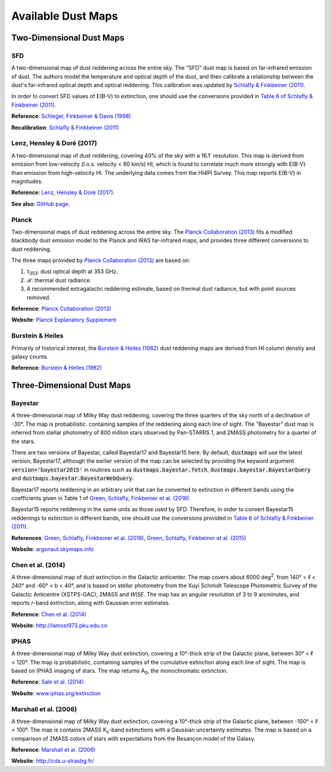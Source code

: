 Available Dust Maps
===================


Two-Dimensional Dust Maps
-------------------------


SFD
~~~

A two-dimensional map of dust reddening across the entire sky. The "SFD" dust
map is based on far-infrared emission of dust. The authors model the temperature
and optical depth of the dust, and then calibrate a relationship between the
dust's far-infrared optical depth and optical reddening. This calibration was
updated by
`Schlafly & Finkbeiner (2011) <http://adsabs.harvard.edu/abs/2011ApJ...737..103S>`_.

In order to convert SFD values of E(B-V) to extinction, one should use the
conversions provided in
`Table 6 of Schlafly & Finkbeiner (2011) <http://iopscience.iop.org/0004-637X/737/2/103/article#apj398709t6>`_.

**Reference**: `Schlegel, Finkbeiner & Davis (1998) <http://adsabs.harvard.edu/abs/1998ApJ...500..525S>`_

**Recalibration**: `Schlafly & Finkbeiner (2011) <http://adsabs.harvard.edu/abs/2011ApJ...737..103S>`_


Lenz, Hensley & Doré (2017)
~~~~~~~~~~~~~~~~~~~~~~~~~~~

A two-dimensional map of dust reddening, covering 40% of the sky with a 16.1'
resolution. This map is derived from emission from low-velocity
(l.o.s. velocity < 90 km/s) HI, which is found to correlate much more strongly
with E(B-V) than emission from high-velocity HI. The underlying data comes from
the HI4PI Survey. This map reports E(B-V) in magnitudes.

**Reference**: `Lenz, Hensley & Doré (2017) <https://arxiv.org/abs/1706.00011>`_.

**See also**: `GitHub page <https://github.com/daniellenz/ebv_tools>`_.


Planck
~~~~~~

Two-dimensional maps of dust reddening across the entire sky. The
`Planck Collaboration (2013) <http://adsabs.harvard.edu/abs/2014A%26A...571A..11P>`_
fits a modified blackbody dust emission model to the Planck and IRAS
far-infrared maps, and provides three different conversions to dust reddening.

The three maps provided by
`Planck Collaboration (2013) <http://adsabs.harvard.edu/abs/2014A%26A...571A..11P>`_
are based on:

1. τ\ :sub:`353`\ : dust optical depth at 353 GHz.
2. ℛ: thermal dust radiance.
3. A recommended extragalactic reddening estimate, based on thermal dust
   radiance, but with point sources removed.

**Reference**: `Planck Collaboration (2013) <http://adsabs.harvard.edu/abs/2014A%26A...571A..11P>`_

**Website**: `Planck Explanatory Supplement <https://wiki.cosmos.esa.int/planckpla/index.php/CMB_and_astrophysical_component_maps#The_.5Bmath.5DE.28B-V.29.5B.2Fmath.5D_map_for_extra-galactic_studies>`_


Burstein & Heiles
~~~~~~~~~~~~~~~~~

Primarily of historical interest, the
`Burstein & Heiles (1982) <http://adsabs.harvard.edu/abs/1982AJ.....87.1165B>`_
dust reddening maps are derived from HI column density and galaxy counts.

**Reference**: `Burstein & Heiles (1982) <http://adsabs.harvard.edu/abs/1982AJ.....87.1165B>`_


Three-Dimensional Dust Maps
---------------------------


Bayestar
~~~~~~~~

A three-dimensional map of Milky Way dust reddening, covering the three quarters
of the sky north of a declination of -30°. The map is probabilistic. containing
samples of the reddening along each line of sight. The "Bayestar" dust map is
inferred from stellar photometry of 800 million stars observed by Pan-STARRS 1,
and 2MASS photometry for a quarter of the stars.

There are two versions of Bayestar, called Bayestar17 and Bayestar15 here. By
default, :code:`dustmaps` will use the latest version, Bayestar17, although the
earlier version of the map can be selected by providing the keyword argument
:code:`version='bayestar2015'` in routines such as
:code:`dustmaps.bayestar.fetch`, :code:`dustmaps.bayestar.BayestarQuery` and
:code:`dustmaps.bayestar.BayestarWebQuery`.

Bayestar17 reports reddening in an arbitrary unit that can be converted to
extinction in different bands using the coefficients given in Table 1 of
`Green, Schlafly, Finkbeiner et al. (2018) <http://adsabs.harvard.edu/abs/2018arXiv180103555G>`_.

Bayestar15 reports reddening in the same units as those used by SFD. Therefore,
in order to convert Bayestar15 reddenings to extinction in different bands, one
should use the conversions provided in
`Table 6 of Schlafly & Finkbeiner (2011) <http://iopscience.iop.org/0004-637X/737/2/103/article#apj398709t6>`_.

**References**: `Green, Schlafly, Finkbeiner et al. (2018) <http://adsabs.harvard.edu/abs/2018arXiv180103555G>`_,
`Green, Schlafly, Finkbeiner et al. (2015) <http://adsabs.harvard.edu/abs/2015arXiv150701005G>`_

**Website**: `argonaut.skymaps.info <http://argonaut.skymaps.info>`_


Chen et al. (2014)
~~~~~~~~~~~~~~~~~~

A three-dimensional map of dust extinction in the Galactic anticenter. The map
covers about 6000 deg\ :sup:`2`\ , from 140° < ℓ < 240° and -60° < b < 40°, and
is based on stellar photometry from the Xuyi Schmidt Telescope Photometric
Survey of the Galactic Anticentre (XSTPS-GAC), 2MASS and *WISE*. The map has an
angular resolution of 3 to 9 arcminutes, and reports *r*-band extinction, along
with Gaussian error estimates.

**Reference**: `Chen et al. (2014) <http://adsabs.harvard.edu/abs/2014MNRAS.443.1192C>`_

**Website**: `http://lamost973.pku.edu.cn <http://lamost973.pku.edu.cn/site/Photometric-Extinctions-and-Distances/>`_


IPHAS
~~~~~

A three-dimensional map of Milky Way dust extinction, covering a 10°-thick strip
of the Galactic plane, between 30° < ℓ < 120°. The map is probabilistic,
containing samples of the cumulative extinction along each line of sight. The
map is based on IPHAS imaging of stars. The map returns A\ :sub:`0`\ , the
monochromatic extinction.

**Reference**: `Sale et al. (2014) <http://adsabs.harvard.edu/abs/2014MNRAS.443.2907S>`_

**Website**: `www.iphas.org/extinction <http://www.iphas.org/extinction/>`_


Marshall et al. (2006)
~~~~~~~~~~~~~~~~~~~~~~

A three-dimensional map of Milky Way dust extinction, covering a 10°-thick strip
of the Galactic plane, between -100° < ℓ < 100°. The map is contains 2MASS
K\ :sub:`s`\ -band extinctions with a Gaussian uncertainty estimates. The map is
based on a comparison of 2MASS colors of stars with expectations from the
Besançon model of the Galaxy.

**Reference**: `Marshall et al. (2006) <http://adsabs.harvard.edu/abs/2006A%26A...453..635M>`_

**Website**: `http://cds.u-strasbg.fr/ <http://cdsarc.u-strasbg.fr/viz-bin/qcat?J/A+A/453/635>`_
